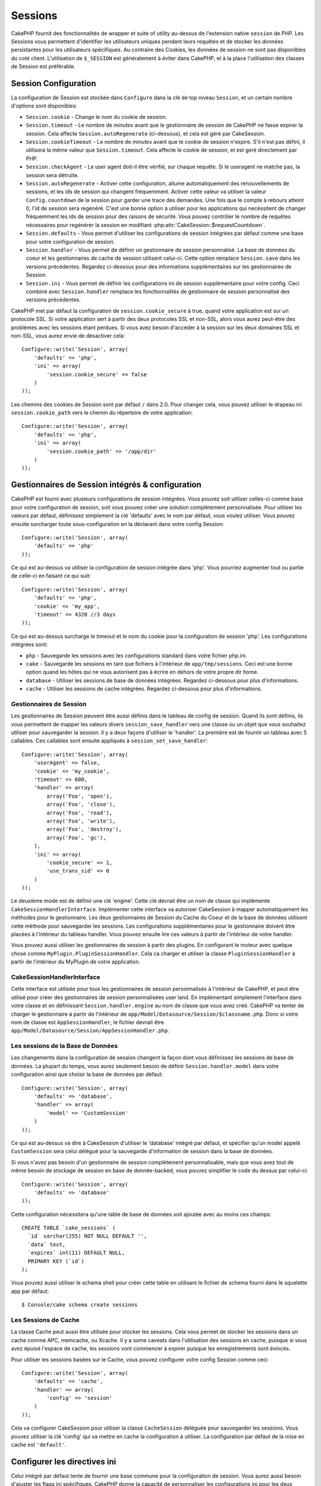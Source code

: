 Sessions
########

CakePHP fournit des fonctionnalités de wrapper et suite of utility au-dessus
de l'extension native ``session`` de PHP. Les Sessions vous permettent
d'identifier les utilisateurs uniques pendant leurs requêtes et de stocker les
données persistantes pour les utilisateurs spécifiques. Au contraire des
Cookies, les données de session ne sont pas disponibles du coté client.
L'utilisation de ``$_SESSION`` est généralement à éviter dans CakePHP, et à
la place l'utilisation des classes de Session est préférable.

Session Configuration
=====================

La configuration de Session est stockée dans ``Configure`` dans la clé de top
niveau ``Session``, et un certain nombre d'options sont disponibles:

* ``Session.cookie`` - Change le nom du cookie de session.

* ``Session.timeout`` - Le nombre de *minutes* avant que le gestionnaire de
  session de CakePHP ne fasse expirer la session.
  Cela affecte ``Session.autoRegenerate`` (ci-dessous), et cela est géré par
  CakeSession.

* ``Session.cookieTimeout`` - Le nombre de *minutes* avant que le cookie de
  session n'expire. S'il n'est pas défini, il utilisera la même valeur que
  ``Session.timeout``. Cela affecte le cookie de session, et est geré
  directement par PHP.

* ``Session.checkAgent`` - Le user agent doit-il être vérifié, sur chaque
  requête. Si le useragent ne matche pas, la session sera détruite.

* ``Session.autoRegenerate`` - Activer cette configuration, allume
  automatiquement des renouvellements de sessions, et les ids de session qui
  changent fréquemment. Activer cette valeur va utiliser la valeur
  ``Config.countdown`` de la session pour garder une trace des demandes. Une
  fois que le compte à rebours atteint 0, l'id de session sera regénéré. C'est
  une bonne option à utiliser pour les applications qui necéssitent de changer
  fréquemment les ids de session pour des raisons de sécurité. Vous pouvez
  contrôler le nombre de requêtes nécessaires pour regénérer la session en
  modifiant :php:attr:`CakeSession::$requestCountdown`.

* ``Session.defaults`` - Vous permet d'utiliser les configurations de session
  intégrées par défaut comme une base pour votre configuration de session.

* ``Session.handler`` - Vous permet de définir un gestionnaire de session
  personnalisé. La base de données du coeur et les gestionnaires de cache
  de session utilisent celui-ci. Cette option remplace ``Session.save``
  dans les versions précédentes. Regardez ci-dessous pour des informations
  supplémentaires sur les gestionnaires de Session.

* ``Session.ini`` - Vous permet de définir les configurations ini de session
  supplémentaire pour votre config. Ceci combiné avec ``Session.handler``
  remplace les fonctionnalités de gestionnaire de session personnalisé
  des versions précédentes.

CakePHP met par défaut la configuration de ``session.cookie_secure`` à true,
quand votre application est sur un protocole SSL. Si votre application sert
à partir des deux protocoles SSL et non-SSL, alors vous aurez peut-être
des problèmes avec les sessions étant perdues. Si vous avez besoin d'accéder
à la session sur les deux domaines SSL et non-SSL, vous aurez envie de
désactiver cela::

    Configure::write('Session', array(
        'defaults' => 'php',
        'ini' => array(
            'session.cookie_secure' => false
        )
    ));

Les chemins des cookies de Session sont par défaut ``/`` dans 2.0. Pour changer
cela, vous pouvez utiliser le drapeau ini ``session.cookie_path`` vers le
chemin du répertoire de votre application::

    Configure::write('Session', array(
        'defaults' => 'php',
        'ini' => array(
            'session.cookie_path' => '/app/dir'
        )
    ));

Gestionnaires de Session intégrés & configuration
=================================================

CakePHP est fourni avec plusieurs configurations de session intégrées. Vous
pouvez soit utiliser celles-ci comme base pour votre configuration de
session, soit vous pouvez créer une solution complètement personnalisée.
Pour utiliser les valeurs par défaut, définissez simplement la clé
'defaults' avec le nom par défaut, vous voulez utiliser. Vous pouvez
ensuite surcharger toute sous-configuration en la déclarant dans votre config
Session::

    Configure::write('Session', array(
        'defaults' => 'php'
    ));

Ce qui est au-dessus va utiliser la configuration de session intégrée dans
'php'. Vous pourriez augmenter tout ou partie de celle-ci en faisant
ce qui suit::

    Configure::write('Session', array(
        'defaults' => 'php',
        'cookie' => 'my_app',
        'timeout' => 4320 //3 days
    ));

Ce qui est au-dessus surcharge le timeout et le nom du cookie pour la
configuration de session 'php'. Les configurations intégrées sont:

* ``php`` - Sauvegarde les sessions avec les configurations standard dans
  votre fichier php.ini.
* ``cake`` - Sauvegarde les sessions en tant que fichiers à l'intérieur de
  ``app/tmp/sessions``. Ceci est une bonne option quand les hôtes qui ne
  vous autorisent pas à écrire en dehors de votre propre dir home.
* ``database`` - Utiliser les sessions de base de données intégrées.
  Regardez ci-dessous pour plus d'informations.
* ``cache`` - Utiliser les sessions de cache intégrées. Regardez
  ci-dessous pour plus d'informations.

Gestionnaires de Session
------------------------

Les gestionnaires de Session peuvent être aussi définis dans le tableau de
config de session. Quand ils sont définis, ils vous permettent de mapper
les valeurs divers ``session_save_handler`` vers une classe ou un objet
que vous souhaitez utiliser pour sauvegarder la session. Il y a deux façons
d'utiliser le 'handler'. La première est de fournir un tableau avec 5
callables. Ces callables sont ensuite appliqués à
``session_set_save_handler``::

    Configure::write('Session', array(
        'userAgent' => false,
        'cookie' => 'my_cookie',
        'timeout' => 600,
        'handler' => array(
            array('Foo', 'open'),
            array('Foo', 'close'),
            array('Foo', 'read'),
            array('Foo', 'write'),
            array('Foo', 'destroy'),
            array('Foo', 'gc'),
        ),
        'ini' => array(
            'cookie_secure' => 1,
            'use_trans_sid' => 0
        )
    ));

Le deuxième mode est de définir une clé 'engine'. Cette clé devrait être un
nom de classe qui implémente ``CakeSessionHandlerInterface``. Implémenter
cette interface va autoriser CakeSession à mapper automatiquement les méthodes
pour le gestionnaire. Les deux gestionnaires de Session du Cache du Coeur et
de la base de données utilisent cette méthode pour sauvegarder les sessions.
Les configurations supplémentaires pour le gestionnaire doivent être placées
à l'intérieur du tableau handler. Vous pouvez ensuite lire ces valeurs à
partir de l'intérieur de votre handler.

Vous pouvez aussi utiliser les gestionnaires de session à partir des plugins.
En configurant le moteur avec quelque chose comme
``MyPlugin.PluginSessionHandler``. Cela ca charger et utiliser la classe
``PluginSessionHandler`` à partir de l'intérieur du MyPlugin de votre
application.

CakeSessionHandlerInterface
---------------------------

Cette interface est utilisée pour tous les gestionnaires de session
personnalisés à l'intérieur de CakePHP, et peut être utilisé pour créer
des gestionnaires de session personnalisées user land. En implémentant
simplement l'interface dans votre classe et en définissant
``Session.handler.engine`` au nom de classe que vous avez créé. CakePHP
va tenter de charger le gestionnaire à partir de l'intérieur de
``app/Model/Datasource/Session/$classname.php``. Donc si votre nom de classe
est ``AppSessionHandler``, le fichier devrait être
``app/Model/Datasource/Session/AppSessionHandler.php``.

Les sessions de la Base de Données
----------------------------------

Les changements dans la configuration de session changent la façon dont vous
définissez les sessions de base de données.
La plupart du temps, vous aurez seulement besoin de définir
``Session.handler.model`` dans votre configuration ainsi que
choisir la base de données par défaut::

    Configure::write('Session', array(
        'defaults' => 'database',
        'handler' => array(
            'model' => 'CustomSession'
        )
    ));

Ce qui est au-dessus va dire à CakeSession d'utiliser le 'database' intégré
par défaut, et spécifier qu'un model appelé ``CustomSession`` sera celui
délégué pour la sauvegarde d'information de session dans la base de données.

Si vous n'avez pas besoin d'un gestionnaire de session complètement
personnalisable, mais que vous avez tout de même besoin de stockage de session
en base de donnée-backed, vous pouvez simplifier le code du dessus par
celui-ci::

    Configure::write('Session', array(
        'defaults' => 'database'
    ));

Cette configuration nécessitera qu'une table de base de données soit ajoutée
avec au moins ces champs::

    CREATE TABLE `cake_sessions` (
      `id` varchar(255) NOT NULL DEFAULT '',
      `data` text,
      `expires` int(11) DEFAULT NULL,
      PRIMARY KEY (`id`)
    );

Vous pouvez aussi utiliser le schema shell pour créer cette table en utilisant
le fichier de schema fourni dans le squelette app par défaut::

    $ Console/cake schema create sessions

Les Sessions de Cache
---------------------

La classe Cache peut aussi être utilisée pour stocker les sessions. Cela vous
permet de stocker les sessions dans un cache comme APC, memcache, ou Xcache.
Il y a some caveats dans l'utilisation des sessions en cache, puisque
si vous avez épuisé l'espace de cache, les sessions vont commencer à expirer
puisque les enregistrements sont évincés.

Pour utiliser les sessions basées sur le Cache, vous pouvez configurer votre
config Session comme ceci ::

    Configure::write('Session', array(
        'defaults' => 'cache',
        'handler' => array(
            'config' => 'session'
        )
    ));


Cela va configurer CakeSession pour utiliser la classe ``CacheSession``
déléguée pour sauvegarder les sessions. Vous pouvez utiliser la clé 'config'
qui va mettre en cache la configuration à utiliser. La configuration par
défaut de la mise en cache est ``'default'``.

Configurer les directives ini
=============================

Celui intégré par défaut tente de fournir une base commune pour la
configuration de session. Vous aurez aussi besoin d'ajuster les flags ini
spécifiques. CakePHP donne la capacité de personnaliser les configurations
ini pour les deux configurations par défaut, ainsi que celles personnalisées.
La clé ``ini`` dans les configurations de session vous permet de spécifier les
valeurs de configuration individuelles. Par exemple vous pouvez l'utiliser
pour contrôler les configurations comme ``session.gc_divisor``::

    Configure::write('Session', array(
        'defaults' => 'php',
        'ini' => array(
            'session.gc_divisor' => 1000,
            'session.cookie_httponly' => true
        )
    ));


Créer un gestionnaire de session personnalisé
=============================================

Créer un gestionnaire de session personnalisé est simple dans CakePHP. Dans cet
exemple, nous allons créer un gestionnaire de session qui stocke les sessions
à la fois dans le Cache (apc) et la base de données. Cela nous donne le
meilleur du IO rapide de apc, sans avoir à se soucier des sessions s'évaporant
quand le cache se remplit.

D'abord, nous aurons besoin de créer notre classe personnalisée et de la
mettre dans ``app/Model/Datasource/Session/ComboSession.php``. La classe
devrait ressembler à::

    App::uses('DatabaseSession', 'Model/Datasource/Session');

    class ComboSession extends DatabaseSession implements CakeSessionHandlerInterface {
        public $cacheKey;

        public function __construct() {
            $this->cacheKey = Configure::read('Session.handler.cache');
            parent::__construct();
        }

        // Lit les données à partir d'une session.
        public function read($id) {
            $result = Cache::read($id, $this->cacheKey);
            if ($result) {
                return $result;
            }
            return parent::read($id);
        }

        // écrit les données dans la session.
        public function write($id, $data) {
            Cache::write($id, $data, $this->cacheKey);
            return parent::write($id, $data);
        }

        // détruit une session.
        public function destroy($id) {
            Cache::delete($id, $this->cacheKey);
            return parent::destroy($id);
        }

        // retire les sessions expirées.
        public function gc($expires = null) {
            Cache::gc($this->cacheKey);
            return parent::gc($expires);
        }
    }

Notre classe étend la classe intégrée ``DatabaseSession`` donc nous ne devons
pas dupliquer toute sa logique et son comportement. Nous entourons chaque
opération avec une opération :php:class:`Cache`. Cela nous laisse récupérer les
sessions de la mise en cache rapide, et nous évite de nous inquiéter sur ce qui
arrive quand nous remplissons le cache. Utiliser le gestionnaire de session est
aussi facile. Dans votre ``core.php`` imitez le block de session ressemblant
à ce qui suit::

    Configure::write('Session', array(
        'defaults' => 'database',
        'handler' => array(
            'engine' => 'ComboSession',
            'model' => 'Session',
            'cache' => 'apc'
        )
    ));

    // Assurez vous d'ajouter une config de cache apc
    Cache::config('apc', array('engine' => 'Apc'));

Maintenant notre application va commencer en utilisant notre gestionnaire
de session personnalisé pour la lecture & l'écriture des données de session.

.. php:class:: CakeSession

Lire & écrire les données de session
====================================

Selon le contexte dans lequel vous êtes dans votre application,
vous avez différentes classes qui fournissent un accès à la session. Dans
les controllers, vous pouvez utiliser :php:class:`SessionComponent`.
Dans la vue, vous pouvez utiliser :php:class:`SessionHelper`. Dans
toute autre partie de votre application, vous pouvez utiliser
``CakeSession`` pour accéder aussi à la session. Comme les autres interfaces
de session, ``CakeSession`` fournit une interface simple de CRUD.

.. php:staticmethod:: read($key)

Vous pouvez lire les valeurs de session en utilisant la syntaxe
compatible :php:meth:`Set::classicExtract()`::

    CakeSession::read('Config.language');

.. php:staticmethod:: write($key, $value)

``$key`` devrait être le chemin séparé de point et ``$value`` sa valeur::

    CakeSession::write('Config.language', 'eng');

.. php:staticmethod:: delete($key)

Quand vous avez besoin de supprimer des données à partir de la session,
vous pouvez utiliser delete::

    CakeSession::delete('Config.language');

Vous devriez aussi voir la documentation sur
:doc:`/core-libraries/components/sessions` et
:doc:`/core-libraries/helpers/session` sur la façon d'accéder aux données de
Session dans le controller et la vue.


.. meta::
    :title lang=fr: Sessions
    :keywords lang=fr: session defaults,session classes,utility features,session timeout,session ids,persistent data,session key,session cookie,session data,last session,core database,security level,useragent,security reasons,session id,attr,countdown,regeneration,sessions,config
